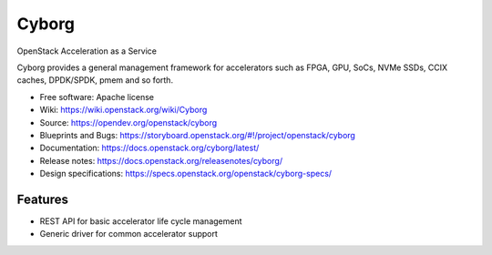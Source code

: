 ===============================
Cyborg
===============================

OpenStack Acceleration as a Service

Cyborg provides a general management framework for accelerators such as
FPGA, GPU, SoCs, NVMe SSDs, CCIX caches, DPDK/SPDK, pmem  and so forth.

* Free software: Apache license
* Wiki: https://wiki.openstack.org/wiki/Cyborg
* Source: https://opendev.org/openstack/cyborg
* Blueprints and Bugs: https://storyboard.openstack.org/#!/project/openstack/cyborg
* Documentation: https://docs.openstack.org/cyborg/latest/
* Release notes: https://docs.openstack.org/releasenotes/cyborg/
* Design specifications: https://specs.openstack.org/openstack/cyborg-specs/

Features
--------

* REST API for basic accelerator life cycle management
* Generic driver for common accelerator support



